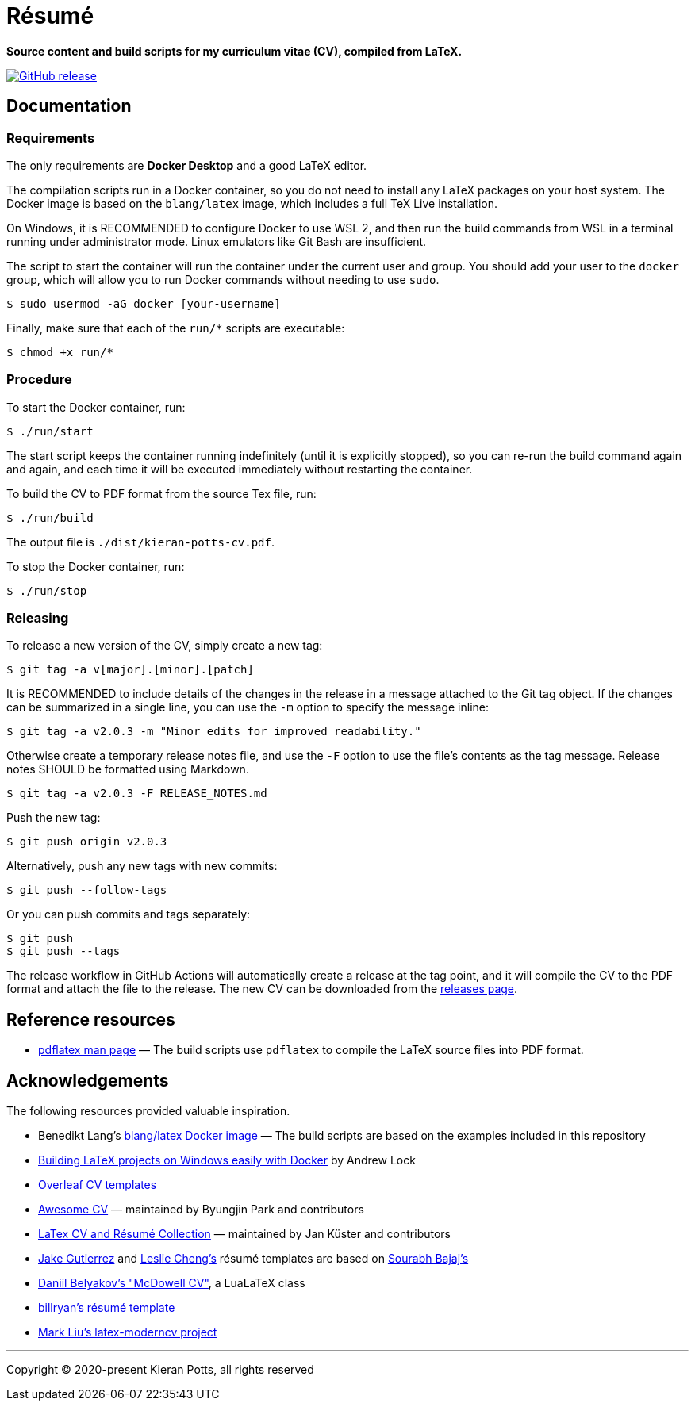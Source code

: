 = Résumé

*Source content and build scripts for my curriculum vitae (CV), compiled from LaTeX.*

link:https://github.com/kieranpotts/resume/releases/latest[image:https://img.shields.io/github/v/release/kieranpotts/resume?style=flat-square&label=latest&labelColor=%23333333&color=%232266EE[GitHub release]]

== Documentation

=== Requirements

The only requirements are *Docker Desktop* and a good LaTeX editor.


The compilation scripts run in a Docker container, so you do not need to install any LaTeX packages on your host system. The Docker image is based on the `blang/latex` image, which includes a full TeX Live installation.

On Windows, it is RECOMMENDED to configure Docker to use WSL 2, and then run the build commands from WSL in a terminal running under administrator mode. Linux emulators like Git Bash are insufficient.

The script to start the container will run the container under the current user and group. You should add your user to the `docker` group, which will allow you to run Docker commands without needing to use `sudo`.

[source,sh]
----
$ sudo usermod -aG docker [your-username]
----

Finally, make sure that each of the `run/*` scripts are executable:

[source,sh]
----
$ chmod +x run/*
----

=== Procedure

To start the Docker container, run:

[source,sh]
----
$ ./run/start
----

The start script keeps the container running indefinitely (until it is explicitly stopped), so you can re-run the build command again and again, and each time it will be executed immediately without restarting the container.

To build the CV to PDF format from the source Tex file, run:

[source,sh]
----
$ ./run/build
----

The output file is `./dist/kieran-potts-cv.pdf`.

To stop the Docker container, run:

[source,sh]
----
$ ./run/stop
----

=== Releasing

To release a new version of the CV, simply create a new tag:

----
$ git tag -a v[major].[minor].[patch]
----

It is RECOMMENDED to include details of the changes in the release in a message attached to the Git tag object. If the changes can be summarized in a single line, you can use the `-m` option to specify the message inline:

----
$ git tag -a v2.0.3 -m "Minor edits for improved readability."
----

Otherwise create a temporary release notes file, and use the `-F` option to use the file's contents as the tag message. Release notes SHOULD be formatted using Markdown.

----
$ git tag -a v2.0.3 -F RELEASE_NOTES.md
----

Push the new tag:

----
$ git push origin v2.0.3
----

Alternatively, push any new tags with new commits:

----
$ git push --follow-tags
----

Or you can push commits and tags separately:

----
$ git push
$ git push --tags
----

The release workflow in GitHub Actions will automatically create a release at the tag point, and it will compile the CV to the PDF format and attach the file to the release. The new CV can be downloaded from the https://github.com/kieranpotts/resume/releases[releases page].

== Reference resources

* https://linux.die.net/man/1/pdflatex[pdflatex man page] — The build scripts use `pdflatex` to compile the LaTeX source files into PDF format.

== Acknowledgements

The following resources provided valuable inspiration.

* Benedikt Lang's https://github.com/blang/latex-docker/[blang/latex Docker image] — The build scripts are based on the examples included in this repository

* https://andrewlock.net/building-latex-projects-on-windows-easily-with-docker/[Building LaTeX projects on Windows easily with Docker] by Andrew Lock

* https://www.overleaf.com/latex/templates/tagged/cv[Overleaf CV templates]

* https://github.com/posquit0/Awesome-CV[Awesome CV] — maintained by Byungjin Park and contributors

* https://github.com/jankapunkt/latexcv[LaTex CV and Résumé Collection] — maintained by Jan Küster and contributors

* https://github.com/jakegut/resume[Jake Gutierrez] and https://github.com/lcfyi/software-resume-template[Leslie Cheng's] résumé templates are based on https://github.com/sb2nov/resume/[Sourabh Bajaj's]

* https://github.com/dnl-blkv/mcdowell-cv[Daniil Belyakov's "McDowell CV"], a LuaLaTeX class

* https://github.com/billryan/resume[billryan's résumé template]

* https://github.com/mliu7/latex-moderncv/[Mark Liu's latex-moderncv project]

''''

Copyright © 2020-present Kieran Potts, all rights reserved
